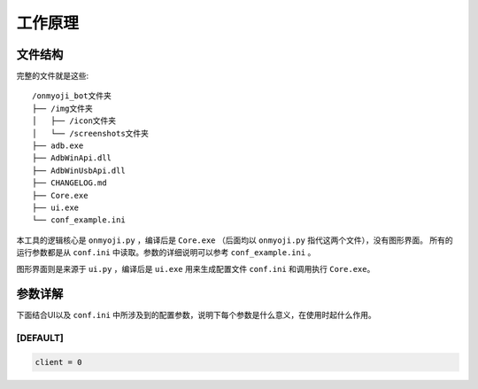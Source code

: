 工作原理
--------

文件结构
+++++++++

完整的文件就是这些::

    /onmyoji_bot文件夹
    ├── /img文件夹
    │   ├── /icon文件夹
    │   └── /screenshots文件夹
    ├── adb.exe
    ├── AdbWinApi.dll
    ├── AdbWinUsbApi.dll
    ├── CHANGELOG.md
    ├── Core.exe
    ├── ui.exe
    └── conf_example.ini

本工具的逻辑核心是 ``onmyoji.py`` ，编译后是 ``Core.exe`` （后面均以 ``onmyoji.py`` 指代这两个文件），没有图形界面。
所有的运行参数都是从 ``conf.ini`` 中读取。参数的详细说明可以参考 ``conf_example.ini`` 。

图形界面则是来源于 ``ui.py`` ，编译后是 ``ui.exe`` 用来生成配置文件 ``conf.ini`` 和调用执行 ``Core.exe``。

参数详解
+++++++++

下面结合UI以及 ``conf.ini`` 中所涉及到的配置参数，说明下每个参数是什么意义，在使用时起什么作用。

[DEFAULT]
^^^^^^^^^^

.. code-block:: python

    client = 0
